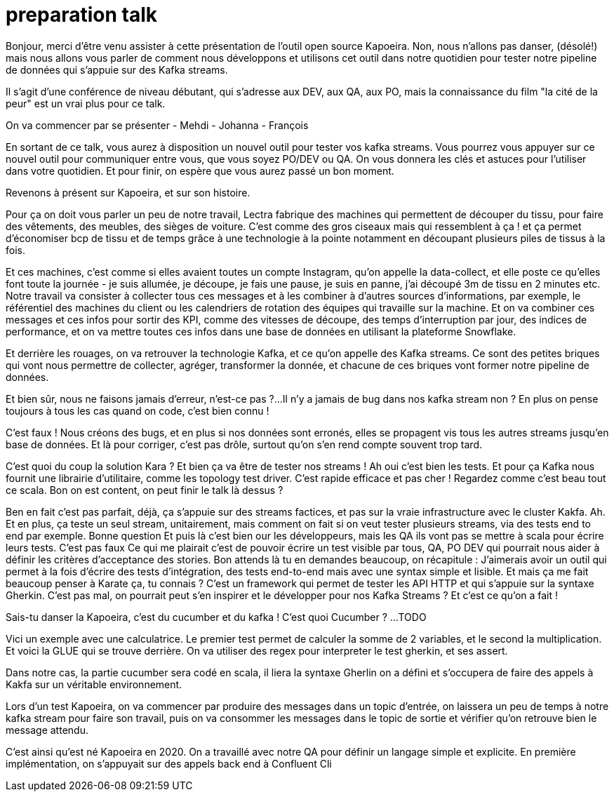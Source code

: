 = preparation talk

Bonjour, merci d'être venu assister à cette présentation de l'outil open source Kapoeira.
Non, nous n'allons pas danser, (désolé!) mais nous allons vous parler de comment nous développons et utilisons cet outil
dans notre quotidien pour tester notre pipeline de données qui s'appuie sur des Kafka streams.

Il s'agit d'une conférence de niveau débutant, qui s'adresse aux DEV, aux QA, aux PO, mais la connaissance du film "la cité de la peur"
est un vrai plus pour ce talk.

On va commencer par se présenter
- Mehdi
- Johanna
- François

En sortant de ce talk, vous aurez à disposition un nouvel outil pour tester vos kafka streams.
Vous pourrez vous appuyer sur ce nouvel outil pour communiquer entre vous, que vous soyez PO/DEV ou QA.
On vous donnera les clés et astuces pour l'utiliser dans votre quotidien.
Et pour finir, on espère que vous aurez passé un bon moment.

Revenons à présent sur Kapoeira, et sur son histoire.

Pour ça on doit vous parler un peu de notre travail,
Lectra fabrique des machines qui permettent de découper du tissu, pour faire des vêtements, des meubles, des sièges de voiture.
C'est comme des gros ciseaux mais qui ressemblent à ça ! et ça permet d'économiser bcp de tissu et de temps grâce à une
technologie à la pointe notamment en découpant plusieurs piles de tissus à la fois.

Et ces machines, c'est comme si elles avaient toutes un compte Instagram, qu'on appelle la data-collect, et elle poste ce qu'elles
font toute la journée - je suis allumée, je découpe, je fais une pause, je suis  en panne, j'ai découpé 3m de tissu en 2 minutes etc.
Notre travail va consister à collecter tous ces messages et à les combiner à d'autres sources d'informations, par exemple,
le référentiel des machines du client ou les calendriers de rotation des équipes qui travaille sur la machine.
Et on va combiner ces messages et ces infos pour sortir des KPI, comme des vitesses de découpe, des temps d'interruption par jour,
des indices de performance, et on va mettre toutes ces infos dans une base de données en utilisant la plateforme Snowflake.

Et derrière les rouages, on va retrouver la technologie Kafka, et ce qu'on appelle des Kafka streams. Ce sont des petites briques qui
 vont nous permettre de collecter, agréger, transformer la donnée, et chacune de ces briques vont former notre pipeline de données.

Et bien sûr, nous ne faisons jamais d'erreur, n'est-ce pas ?...
Il n'y a jamais de bug dans nos kafka stream non ?
En plus on pense toujours à tous les cas quand on code, c'est bien connu !

C'est faux ! Nous créons des bugs, et en plus si nos données sont erronés, elles se propagent vis tous les autres streams jusqu'en
base de données.
Et là pour corriger, c'est pas drôle, surtout qu'on s'en rend compte souvent trop tard.

C'est quoi du coup la solution Kara ?
Et bien ça va être de tester nos streams !
Ah oui c'est bien les tests. Et pour ça Kafka nous fournit une librairie d'utilitaire, comme les topology test driver.
C'est rapide efficace et pas cher ! Regardez comme c'est beau tout ce scala.
Bon on est content, on peut finir le talk là dessus ?

Ben en fait c'est pas parfait, déjà, ça s'appuie sur des streams factices, et pas sur la vraie infrastructure avec le cluster Kakfa.
Ah.
Et en plus, ça teste un seul stream, unitairement, mais comment on fait si on veut tester plusieurs streams,
via des tests end to end par exemple.
Bonne question
Et puis là c'est bien our les développeurs, mais les QA ils vont pas se mettre à scala pour écrire leurs tests.
C'est pas faux
Ce qui me plairait c'est de pouvoir écrire un test visible par tous, QA, PO DEV qui pourrait nous aider à définir les critères
d'acceptance des stories.
Bon attends là tu en demandes beaucoup, on récapitule :
J'aimerais avoir un outil qui permet à la fois d'écrire des tests d'intégration, des tests end-to-end mais avec une syntax simple
et lisible.
Et mais ça me fait beaucoup penser à Karate ça, tu connais ? C'est un framework qui permet de tester les API HTTP et qui s'appuie
sur la syntaxe Gherkin.
C'est pas mal, on pourrait peut s'en inspirer et le développer pour nos Kafka Streams ?
Et c'est ce qu'on a fait !

Sais-tu danser la Kapoeira, c'est du cucumber et du kafka !
C'est quoi Cucumber ?
...TODO

Vici un exemple avec une calculatrice. Le premier test permet de calculer la somme de 2 variables, et le second la multiplication.
Et voici la GLUE qui se trouve derrière. On va utiliser des regex pour interpreter le test gherkin, et ses assert.

Dans notre cas, la partie cucumber sera codé en scala, il liera la syntaxe Gherlin on a défini et s'occupera de faire des appels
à Kakfa sur un véritable environnement.

Lors d'un test Kapoeira, on va commencer par produire des messages dans un topic d'entrée, on laissera un peu de temps à notre kafka
stream pour faire son travail, puis on va consommer les messages dans le topic de sortie et vérifier qu'on retrouve bien le message
attendu.

C'est ainsi qu'est né Kapoeira en 2020. On a travaillé avec notre QA pour définir un langage simple et explicite.
En première implémentation, on s'appuyait sur des appels back end à Confluent Cli